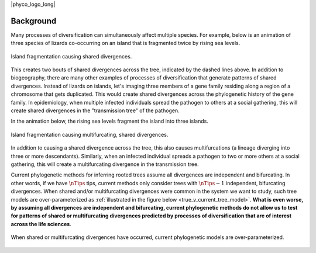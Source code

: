|phyco_logo_long|

.. _phycobackground:

##########
Background
##########

Many processes of diversification can simultaneously affect multiple
species.
For example, below is an animation of three species of lizards co-occurring on
an island that is fragmented twice by rising sea levels.

.. _shared_divs_bifurcating_gif:

.. figure:: /_static/slides-bifurcating.gif
    :align: center
    :width: 99%
    :alt: Shared divergences

    Island fragmentation causing shared divergences.

This creates two bouts of shared divergences across the tree, indicated
by the dashed lines above.
In addition to biogeography, there are many other examples of processes
of diversification that generate patterns of shared divergences.
Instead of lizards on islands, let's imaging three members of a gene family
residing along a region of a chromosome that gets duplicated.
This would create shared divergences across the phylogenetic history of the
gene family.
In epidemiology, when multiple infected individuals spread the pathogen to
others at a social gathering, this will create shared divergences in the
"transmission tree" of the pathogen.

In the animation below, the rising sea levels fragment the island
into three islands.

.. _shared_divs_multifurcating_gif:

.. figure:: /_static/slides-multifurcating.gif
    :align: center
    :width: 99%
    :alt: Shared multifurcating divergences

    Island fragmentation causing multifurcating, shared divergences.

In addition to causing a shared divergence across the tree, this also causes
multifurcations (a lineage diverging into three or more descendants).
Similarly, when an infected individual spreads a pathogen to two or
more others at a social gathering, this will create a multifurcating
divergence in the transmission tree.

Current phylogenetic methods for inferring rooted trees assume all divergences
are independent and bifurcating.
In other words, if we have :math:`\nTips` tips, current methods only consider
trees with :math:`\nTips - 1` independent, bifurcating divergences.
When shared and/or multifurcating divergences were common in the system we
want to study, such tree models are over-parameterized as
:ref:`illustrated in the figure below <true_v_current_tree_model>`.
**What is even worse, by assuming all divergences are independent and
bifurcating, current phylogenetic methods do not allow us to test for patterns
of shared or multifurcating divergences predicted by processes of
diversification that are of interest across the life sciences**.

.. _true_v_current_tree_model:

.. figure:: /_static/gecko-trees-flipped-cropped.svg
    :align: center
    :width: 99%
    :alt: True versus current tree model

    When shared or multifurcating divergences have occurred, current
    phylogenetic models are over-parameterized.


